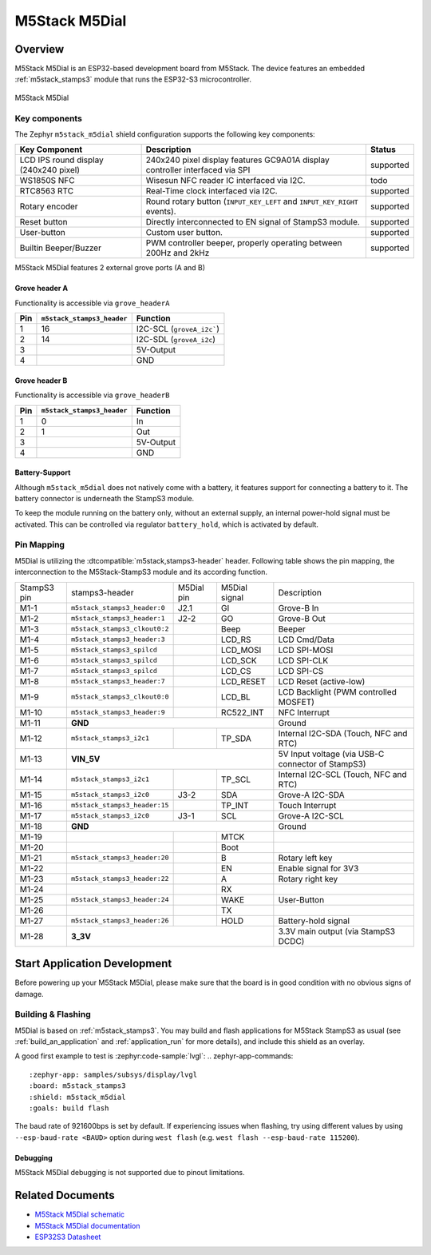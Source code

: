 .. _m5stack_m5dial:

M5Stack M5Dial
##############

Overview
********

M5Stack M5Dial is an ESP32-based development board from M5Stack.
The device features an embedded :ref:`m5stack_stamps3` module that runs
the ESP32-S3 microcontroller.

.. figure:: img/m5stack_m5dial.webp
        :align: center
        :alt: M5Stack M5Dial

        M5Stack M5Dial

Key components
==============

The Zephyr ``m5stack_m5dial`` shield configuration supports the following key components:

+------------------------+-----------------------------------------------------------------------+------------+
| Key Component          | Description                                                           | Status     |
+========================+=======================================================================+============+
| LCD IPS round display  | 240x240 pixel display features GC9A01A display controller interfaced  | supported  |
| (240x240 pixel)        | via SPI                                                               |            |
+------------------------+-----------------------------------------------------------------------+------------+
| WS1850S NFC            | Wisesun NFC reader IC interfaced via I2C.                             | todo       |
+------------------------+-----------------------------------------------------------------------+------------+
| RTC8563 RTC            | Real-Time clock interfaced via I2C.                                   | supported  |
+------------------------+-----------------------------------------------------------------------+------------+
| Rotary encoder         | Round rotary button (``INPUT_KEY_LEFT`` and ``INPUT_KEY_RIGHT``       | supported  |
|                        | events).                                                              |            |
+------------------------+-----------------------------------------------------------------------+------------+
| Reset button           | Directly interconnected to EN signal of StampS3 module.               | supported  |
+------------------------+-----------------------------------------------------------------------+------------+
| User-button            | Custom user button.                                                   | supported  |
+------------------------+-----------------------------------------------------------------------+------------+
| Builtin Beeper/Buzzer  | PWM controller beeper, properly operating between 200Hz and 2kHz      | supported  |
+------------------------+-----------------------------------------------------------------------+------------+

M5Stack M5Dial features 2 external grove ports (A and B)

Grove header A
---------------

Functionality is accessible via ``grove_headerA``

+-----+----------------------------+---------------------------+
| Pin | ``m5stack_stamps3_header`` | Function                  |
+=====+============================+===========================+
| 1   | 16                         | I2C-SCL (``groveA_i2c```) |
+-----+----------------------------+---------------------------+
| 2   | 14                         | I2C-SDL (``groveA_i2c``)  |
+-----+----------------------------+---------------------------+
| 3   |                            | 5V-Output                 |
+-----+----------------------------+---------------------------+
| 4   |                            | GND                       |
+-----+----------------------------+---------------------------+


Grove header B
---------------

Functionality is accessible via ``grove_headerB``

+-----+----------------------------+-----------+
| Pin | ``m5stack_stamps3_header`` | Function  |
+=====+============================+===========+
| 1   | 0                          | In        |
+-----+----------------------------+-----------+
| 2   | 1                          | Out       |
+-----+----------------------------+-----------+
| 3   |                            | 5V-Output |
+-----+----------------------------+-----------+
| 4   |                            | GND       |
+-----+----------------------------+-----------+


Battery-Support
---------------

Although ``m5stack_m5dial`` does not natively come with a battery, it features
support for connecting a battery to it. The battery connector is underneath the
StampS3 module.

To keep the module running on the battery only, without an external supply, an
internal power-hold signal must be activated. This can be controlled via regulator
``battery_hold``, which is activated by default.

Pin Mapping
===========

M5Dial is utilizing the :dtcompatible:`m5stack,stamps3-header` header.
Following table shows the pin mapping, the interconnection to the
M5Stack-StampS3 module and its according function.

+----------+--------------------------------+---------+-----------+-----------------------------------+
| StampS3  | stamps3-header                 | M5Dial  | M5Dial    | Description                       |
| pin      |                                | pin     | signal    |                                   |
+----------+--------------------------------+---------+-----------+-----------------------------------+
| M1-1     | ``m5stack_stamps3_header:0``   | J2.1    | GI        | Grove-B In                        |
+----------+--------------------------------+---------+-----------+-----------------------------------+
| M1-2     | ``m5stack_stamps3_header:1``   | J2-2    | GO        | Grove-B Out                       |
+----------+--------------------------------+---------+-----------+-----------------------------------+
| M1-3     | ``m5stack_stamps3_clkout0:2``  |         | Beep      | Beeper                            |
+----------+--------------------------------+---------+-----------+-----------------------------------+
| M1-4     | ``m5stack_stamps3_header:3``   |         | LCD_RS    | LCD Cmd/Data                      |
+----------+--------------------------------+---------+-----------+-----------------------------------+
| M1-5     | ``m5stack_stamps3_spilcd``     |         | LCD_MOSI  | LCD SPI-MOSI                      |
+----------+--------------------------------+---------+-----------+-----------------------------------+
| M1-6     | ``m5stack_stamps3_spilcd``     |         | LCD_SCK   | LCD SPI-CLK                       |
+----------+--------------------------------+---------+-----------+-----------------------------------+
| M1-7     | ``m5stack_stamps3_spilcd``     |         | LCD_CS    | LCD SPI-CS                        |
+----------+--------------------------------+---------+-----------+-----------------------------------+
| M1-8     | ``m5stack_stamps3_header:7``   |         | LCD_RESET | LCD Reset (active-low)            |
+----------+--------------------------------+---------+-----------+-----------------------------------+
| M1-9     | ``m5stack_stamps3_clkout0:0``  |         | LCD_BL    | LCD Backlight                     |
|          |                                |         |           | (PWM controlled MOSFET)           |
+----------+--------------------------------+---------+-----------+-----------------------------------+
| M1-10    | ``m5stack_stamps3_header:9``   |         | RC522_INT | NFC Interrupt                     |
+----------+--------------------------------+---------+-----------+-----------------------------------+
| M1-11    | **GND**                                              | Ground                            |
+----------+--------------------------------+---------+-----------+-----------------------------------+
| M1-12    | ``m5stack_stamps3_i2c1``       |         | TP_SDA    | Internal I2C-SDA                  |
|          |                                |         |           | (Touch, NFC and RTC)              |
+----------+--------------------------------+---------+-----------+-----------------------------------+
| M1-13    | **VIN_5V**                                           | 5V Input voltage                  |
|          |                                                      | (via USB-C connector of StampS3)  |
+----------+--------------------------------+---------+-----------+-----------------------------------+
| M1-14    | ``m5stack_stamps3_i2c1``       |         | TP_SCL    | Internal I2C-SCL                  |
|          |                                |         |           | (Touch, NFC and RTC)              |
+----------+--------------------------------+---------+-----------+-----------------------------------+
| M1-15    | ``m5stack_stamps3_i2c0``       | J3-2    | SDA       | Grove-A I2C-SDA                   |
+----------+--------------------------------+---------+-----------+-----------------------------------+
| M1-16    | ``m5stack_stamps3_header:15``  |         | TP_INT    | Touch Interrupt                   |
+----------+--------------------------------+---------+-----------+-----------------------------------+
| M1-17    | ``m5stack_stamps3_i2c0``       | J3-1    | SCL       | Grove-A I2C-SCL                   |
+----------+--------------------------------+---------+-----------+-----------------------------------+
| M1-18    | **GND**                                              | Ground                            |
+----------+--------------------------------+---------+-----------+-----------------------------------+
| M1-19    |                                |         | MTCK      |                                   |
+----------+--------------------------------+---------+-----------+-----------------------------------+
| M1-20    |                                |         | Boot      |                                   |
+----------+--------------------------------+---------+-----------+-----------------------------------+
| M1-21    | ``m5stack_stamps3_header:20``  |         | B         | Rotary left key                   |
+----------+--------------------------------+---------+-----------+-----------------------------------+
| M1-22    |                                |         | EN        | Enable signal for 3V3             |
+----------+--------------------------------+---------+-----------+-----------------------------------+
| M1-23    | ``m5stack_stamps3_header:22``  |         | A         | Rotary right key                  |
+----------+--------------------------------+---------+-----------+-----------------------------------+
| M1-24    |                                |         | RX        |                                   |
+----------+--------------------------------+---------+-----------+-----------------------------------+
| M1-25    | ``m5stack_stamps3_header:24``  |         | WAKE      | User-Button                       |
+----------+--------------------------------+---------+-----------+-----------------------------------+
| M1-26    |                                |         | TX        |                                   |
+----------+--------------------------------+---------+-----------+-----------------------------------+
| M1-27    | ``m5stack_stamps3_header:26``  |         | HOLD      | Battery-hold signal               |
+----------+--------------------------------+---------+-----------+-----------------------------------+
| M1-28    | **3_3V**                                             | 3.3V main output                  |
|          |                                                      | (via StampS3 DCDC)                |
+----------+--------------------------------+---------+-----------+-----------------------------------+

Start Application Development
*****************************

Before powering up your M5Stack M5Dial, please make sure that the board is in good
condition with no obvious signs of damage.

Building & Flashing
===================

M5Dial is based on :ref:`m5stack_stamps3`.
You may build and flash applications for M5Stack StampS3 as usual (see
:ref:`build_an_application` and :ref:`application_run` for more details), and
include this shield as an overlay.

A good first example to test is :zephyr:code-sample:`lvgl`:
.. zephyr-app-commands::
   :zephyr-app: samples/subsys/display/lvgl
   :board: m5stack_stamps3
   :shield: m5stack_m5dial
   :goals: build flash

The baud rate of 921600bps is set by default. If experiencing issues when flashing,
try using different values by using ``--esp-baud-rate <BAUD>`` option during
``west flash`` (e.g. ``west flash --esp-baud-rate 115200``).

Debugging
---------

M5Stack M5Dial debugging is not supported due to pinout limitations.

Related Documents
*****************

- `M5Stack M5Dial schematic <https://m5stack.oss-cn-shenzhen.aliyuncs.com/resource/docs/products/core/M5Dial/Sch_M5Dial.pdf>`_
- `M5Stack M5Dial documentation <https://docs.m5stack.com/en/core/M5Dial>`_
- `ESP32S3 Datasheet <https://www.espressif.com/sites/default/files/documentation/esp32-s3_datasheet_en.pdf>`_
